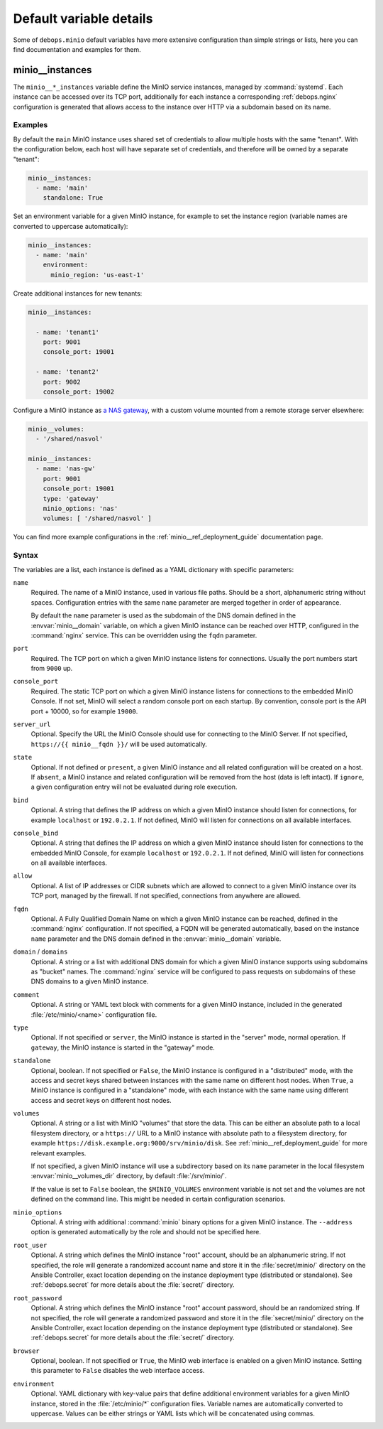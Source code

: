 .. Copyright (C) 2019-2022 Maciej Delmanowski <drybjed@gmail.com>
.. Copyright (C) 2019-2022 DebOps <https://debops.org/>
.. SPDX-License-Identifier: GPL-3.0-only

Default variable details
========================

Some of ``debops.minio`` default variables have more extensive configuration
than simple strings or lists, here you can find documentation and examples for
them.

.. only:: html

   .. contents::
      :local:
      :depth: 1


.. _minio__ref_instances:

minio__instances
----------------

The ``minio__*_instances`` variable define the MinIO service instances, managed
by :command:`systemd`. Each instance can be accessed over its TCP port,
additionally for each instance a corresponding :ref:`debops.nginx`
configuration is generated that allows access to the instance over HTTP via
a subdomain based on its name.

Examples
~~~~~~~~

By default the ``main`` MinIO instance uses shared set of credentials to allow
multiple hosts with the same "tenant". With the configuration below, each host
will have separate set of credentials, and therefore will be owned by
a separate "tenant":

.. code-block:: yaml

   minio__instances:
     - name: 'main'
       standalone: True

Set an environment variable for a given MinIO instance, for example to set the
instance region (variable names are converted to uppercase automatically):

.. code-block:: yaml

   minio__instances:
     - name: 'main'
       environment:
         minio_region: 'us-east-1'

Create additional instances for new tenants:

.. code-block:: yaml

   minio__instances:

     - name: 'tenant1'
       port: 9001
       console_port: 19001

     - name: 'tenant2'
       port: 9002
       console_port: 19002

Configure a MinIO instance as `a NAS gateway`__, with a custom volume mounted
from a remote storage server elsewhere:

.. __: https://docs.min.io/docs/minio-gateway-for-nas.html

.. code-block:: yaml

   minio__volumes:
     - '/shared/nasvol'

   minio__instances:
     - name: 'nas-gw'
       port: 9001
       console_port: 19001
       type: 'gateway'
       minio_options: 'nas'
       volumes: [ '/shared/nasvol' ]

You can find more example configurations in the
:ref:`minio__ref_deployment_guide` documentation page.

Syntax
~~~~~~

The variables are a list, each instance is defined as a YAML dictionary with
specific parameters:

``name``
  Required. The name of a MinIO instance, used in various file paths. Should be
  a short, alphanumeric string without spaces. Configuration entries with the
  same ``name`` parameter are merged together in order of appearance.

  By default the ``name`` parameter is used as the subdomain of the DNS domain
  defined in the :envvar:`minio__domain` variable, on which a given MinIO
  instance can be reached over HTTP, configured in the :command:`nginx`
  service. This can be overridden using the ``fqdn`` parameter.

``port``
  Required. The TCP port on which a given MinIO instance listens for
  connections. Usually the port numbers start from ``9000`` up.

``console_port``
  Required. The static TCP port on which a given MinIO instance listens for
  connections to the embedded MinIO Console. If not set, MinIO will select
  a random console port on each startup. By convention, console port is the API
  port + 10000, so for example ``19000``.

``server_url``
  Optional. Specify the URL the MinIO Console should use for connecting to the
  MinIO Server. If not specified, ``https://{{ minio__fqdn }}/`` will be used
  automatically.

``state``
  Optional. If not defined or ``present``, a given MinIO instance and all
  related configuration will be created on a host. If ``absent``, a MinIO
  instance and related configuration will be removed from the host (data is
  left intact). If ``ignore``, a given configuration entry will not be
  evaluated during role execution.

``bind``
  Optional. A string that defines the IP address on which a given MinIO
  instance should listen for connections, for example ``localhost`` or
  ``192.0.2.1``. If not defined, MinIO will listen for connections on all
  available interfaces.

``console_bind``
  Optional. A string that defines the IP address on which a given MinIO
  instance should listen for connections to the embedded MinIO Console, for
  example ``localhost`` or ``192.0.2.1``. If not defined, MinIO will listen for
  connections on all available interfaces.

``allow``
  Optional. A list of IP addresses or CIDR subnets which are allowed to connect
  to a given MinIO instance over its TCP port, managed by the firewall. If not
  specified, connections from anywhere are allowed.

``fqdn``
  Optional. A Fully Qualified Domain Name on which a given MinIO instance can
  be reached, defined in the :command:`nginx` configuration. If not specified,
  a FQDN will be generated automatically, based on the instance ``name``
  parameter and the DNS domain defined in the :envvar:`minio__domain` variable.

``domain`` / ``domains``
  Optional. A string or a list with additional DNS domain for which a given
  MinIO instance supports using subdomains as "bucket" names. The
  :command:`nginx` service will be configured to pass requests on subdomains of
  these DNS domains to a given MinIO instance.

``comment``
  Optional. A string or YAML text block with comments for a given MinIO
  instance, included in the generated :file:`/etc/minio/<name>` configuration
  file.

``type``
  Optional. If not specified or ``server``, the MinIO instance is started in
  the "server" mode, normal operation. If ``gateway``, the MinIO instance is
  started in the "gateway" mode.

``standalone``
  Optional, boolean. If not specified or ``False``, the MinIO instance is
  configured in a "distributed" mode, with the access and secret keys shared
  between instances with the same name on different host nodes. When ``True``,
  a MinIO instance is configured in a "standalone" mode, with each instance
  with the same name using different access and secret keys on different host
  nodes.

``volumes``
  Optional. A string or a list with MinIO "volumes" that store the data. This
  can be either an absolute path to a local filesystem directory, or a
  ``https://`` URL to a MinIO instance with absolute path to a filesystem
  directory, for example ``https://disk.example.org:9000/srv/minio/disk``. See
  :ref:`minio__ref_deployment_guide` for more relevant examples.

  If not specified, a given MinIO instance will use a subdirectory based on its
  ``name`` parameter in the local filesystem :envvar:`minio__volumes_dir`
  directory, by default :file:`/srv/minio/`.

  If the value is set to ``False`` boolean, the ``$MINIO_VOLUMES`` environment
  variable is not set and the volumes are not defined on the command line. This
  might be needed in certain configuration scenarios.

``minio_options``
  Optional. A string with additional :command:`minio` binary options for
  a given MinIO instance. The ``--address`` option is generated automatically
  by the role and should not be specified here.

``root_user``
  Optional. A string which defines the MinIO instance "root" account, should be
  an alphanumeric string. If not specified, the role will generate a randomized
  account name and store it in the :file:`secret/minio/` directory on the
  Ansible Controller, exact location depending on the instance deployment type
  (distributed or standalone). See :ref:`debops.secret` for more details about
  the :file:`secret/` directory.

``root_password``
  Optional. A string which defines the MinIO instance "root" account password,
  should be an randomized string. If not specified, the role will generate
  a randomized password and store it in the :file:`secret/minio/` directory on
  the Ansible Controller, exact location depending on the instance deployment
  type (distributed or standalone). See :ref:`debops.secret` for more details
  about the :file:`secret/` directory.

``browser``
  Optional, boolean. If not specified or ``True``, the MinIO web interface is
  enabled on a given MinIO instance. Setting this parameter to ``False``
  disables the web interface access.

``environment``
  Optional. YAML dictionary with key-value pairs that define additional
  environment variables for a given MinIO instance, stored in the
  :file:`/etc/minio/*` configuration files. Variable names are automatically
  converted to uppercase. Values can be either strings or YAML lists which will
  be concatenated using commas.
